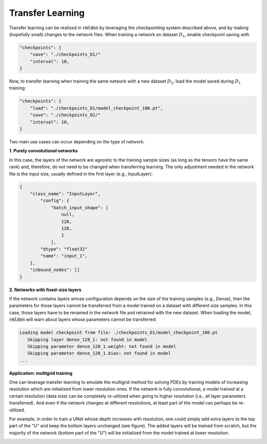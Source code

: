 Transfer Learning
-----------------

Transfer learning can be realized in :code:`rmldnn` by leveraging the checkpointing system described above, 
and by making (hopefully small) changes to the network files. When training a network on dataset
:math:`D_1`, enable checkpoint saving with

.. code-block:: bash

    "checkpoints": {
        "save": "./checkpoints_D1/"
        "interval": 10,
    }

Now, to transfer learning when training the same network with a new dataset :math:`D_2`, load the model
saved during :math:`D_1` training:

.. code-block:: bash

    "checkpoints": {
        "load": "./checkpoints_D1/model_checkpoint_100.pt",
        "save": "./checkpoints_D2/"
        "interval": 10,
    }

Two main use cases can occur depending on the type of network:

**1. Purely convolutional networks**

In this case, the layers of the network are agnostic to the training sample sizes (as long as the tensors
have the same rank) and, therefore, do not need to be changed when transferring learning.
The only adjustment needed in the network file is the input size, usually defined in 
the first layer (e.g., InputLayer):

.. code-block:: bash

    {
        "class_name": "InputLayer",
            "config": {
                "batch_input_shape": [
                    null,
                    128,
                    128,
                    1
                ],
            "dtype": "float32"
            "name": "input_1",
        },
        "inbound_nodes": []
    }

**2. Networks with fixed-size layers**

If the network contains layers whose configuration depends on the size of the training samples
(e.g., Dense), then the parameters for those layers cannot be transferred from a model trained 
on a dataset with different size samples. In this case, those layers have to be renamed in the
network file and retrained with the new dataset. When loading the model, :code:`rmldnn` will warn
about layers whose parameters cannot be transferred:

.. code-block:: bash

    Loading model checkpoint from file: ./checkpoints_D1/model_checkpoint_100.pt
       Skipping layer dense_128_1: not found in model
       Skipping parameter dense_128_1.weight: not found in model
       Skipping parameter dense_128_1.bias: not found in model
    ...

**Application: multigrid training**

One can leverage transfer learning to emulate the multigrid method for solving PDEs by training
models of increasing resolution which are initialized from lower resolution ones. If the network
is fully convolutional, a model trained at a certain resolution (data size) can be completely 
re-utilized when going to higher resolution (i.e., all layer parameters transferred). And even if
the network changes at different resolutions, at least part of the model can perhaps be re-utilized.

For example, in order to train a UNet whose depth increases with resolution, one could simply add
extra layers to the top part of the "U" and keep the bottom layers unchanged (see figure).
The added layers will be trained from scratch, but the majority of the
network (bottom part of the "U") will be initialized from the model trained at lower resolution.

.. image:: figures/dnn/unet2d_multigrid.png
  :width: 600
  :alt: unet2d_multigrid.png

